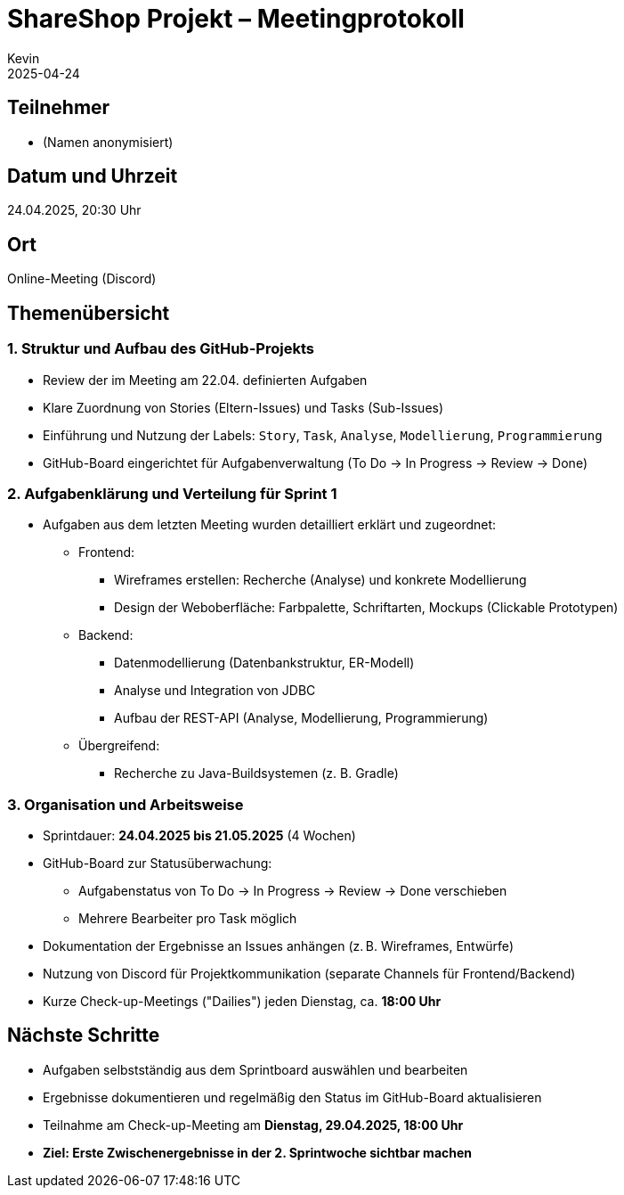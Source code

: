 = ShareShop Projekt – Meetingprotokoll
Kevin
2025-04-24

== Teilnehmer
* (Namen anonymisiert)

== Datum und Uhrzeit
24.04.2025, 20:30 Uhr

== Ort
Online-Meeting (Discord)

== Themenübersicht

=== 1. Struktur und Aufbau des GitHub-Projekts
* Review der im Meeting am 22.04. definierten Aufgaben
* Klare Zuordnung von Stories (Eltern-Issues) und Tasks (Sub-Issues)
* Einführung und Nutzung der Labels: `Story`, `Task`, `Analyse`, `Modellierung`, `Programmierung`
* GitHub-Board eingerichtet für Aufgabenverwaltung (To Do → In Progress → Review → Done)

=== 2. Aufgabenklärung und Verteilung für Sprint 1
* Aufgaben aus dem letzten Meeting wurden detailliert erklärt und zugeordnet:
  ** Frontend:
    *** Wireframes erstellen: Recherche (Analyse) und konkrete Modellierung
    *** Design der Weboberfläche: Farbpalette, Schriftarten, Mockups (Clickable Prototypen)
  ** Backend:
    *** Datenmodellierung (Datenbankstruktur, ER-Modell)
    *** Analyse und Integration von JDBC
    *** Aufbau der REST-API (Analyse, Modellierung, Programmierung)
  ** Übergreifend:
    *** Recherche zu Java-Buildsystemen (z. B. Gradle)

=== 3. Organisation und Arbeitsweise
* Sprintdauer: **24.04.2025 bis 21.05.2025** (4 Wochen)
* GitHub-Board zur Statusüberwachung:
  ** Aufgabenstatus von To Do → In Progress → Review → Done verschieben
  ** Mehrere Bearbeiter pro Task möglich
* Dokumentation der Ergebnisse an Issues anhängen (z. B. Wireframes, Entwürfe)
* Nutzung von Discord für Projektkommunikation (separate Channels für Frontend/Backend)
* Kurze Check-up-Meetings ("Dailies") jeden Dienstag, ca. **18:00 Uhr**

== Nächste Schritte
* Aufgaben selbstständig aus dem Sprintboard auswählen und bearbeiten
* Ergebnisse dokumentieren und regelmäßig den Status im GitHub-Board aktualisieren
* Teilnahme am Check-up-Meeting am **Dienstag, 29.04.2025, 18:00 Uhr**
* *Ziel: Erste Zwischenergebnisse in der 2. Sprintwoche sichtbar machen*
